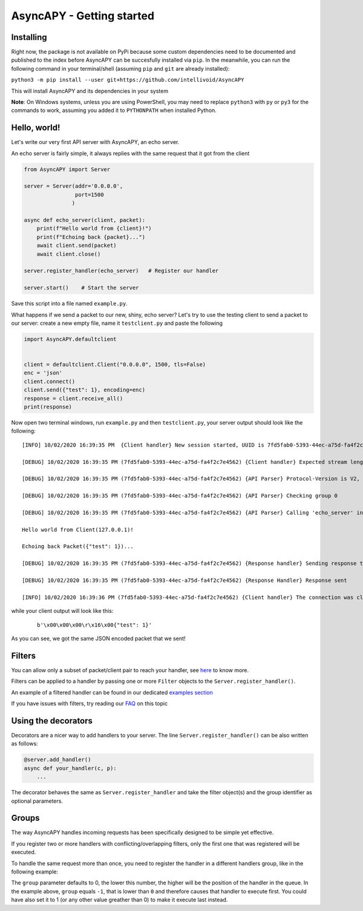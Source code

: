 AsyncAPY - Getting started
==========================

Installing
-----------

Right now, the package is not available on PyPi because some custom dependencies need to be documented and published to the index before AsyncAPY can be succesfully installed via ``pip``.
In the meanwhile, you can run the following command in your terminal/shell (assuming ``pip`` and ``git`` are already installed):

``python3 -m pip install --user git+https://github.com/intellivoid/AsyncAPY``

This will install AsyncAPY and its dependencies in your system


**Note**: On Windows systems, unless you are using PowerShell, you may need to replace ``python3`` with ``py`` or ``py3`` for the commands to work, assuming you added it to ``PYTHONPATH`` when installed Python.


Hello, world!
-------------

Let's write our very first API server with AsyncAPY, an echo server.

An echo server is fairly simple, it always replies with the same request that it got from the client

.. code-block:: python
   
   from AsyncAPY import Server

   server = Server(addr='0.0.0.0',
                   port=1500
                  )

   async def echo_server(client, packet):
       print(f"Hello world from {client}!")
       print(f"Echoing back {packet}...")
       await client.send(packet)
       await client.close()

   server.register_handler(echo_server)   # Register our handler

   server.start()    # Start the server


Save this script into a file named ``example.py``. 

What happens if we send a packet to our new, shiny, echo server? Let's try to use the testing client to send a packet to our server: create a new empty file, name it ``testclient.py`` and paste the following

.. code-block:: python

   import AsyncAPY.defaultclient


   client = defaultclient.Client("0.0.0.0", 1500, tls=False)  
   enc = 'json'
   client.connect()
   client.send({"test": 1}, encoding=enc)
   response = client.receive_all()
   print(response)

Now open two terminal windows, run ``example.py`` and then ``testclient.py``, your server output should look like the following:
 
::

    [INFO] 10/02/2020 16:39:35 PM  {Client handler} New session started, UUID is 7fd5fab0-5393-44ec-a75d-fa4f2c7e4562

    [DEBUG] 10/02/2020 16:39:35 PM (7fd5fab0-5393-44ec-a75d-fa4f2c7e4562) {Client handler} Expected stream length is 11

    [DEBUG] 10/02/2020 16:39:35 PM (7fd5fab0-5393-44ec-a75d-fa4f2c7e4562) {API Parser} Protocol-Version is V2, Content-Encoding is json

    [DEBUG] 10/02/2020 16:39:35 PM (7fd5fab0-5393-44ec-a75d-fa4f2c7e4562) {API Parser} Checking group 0

    [DEBUG] 10/02/2020 16:39:35 PM (7fd5fab0-5393-44ec-a75d-fa4f2c7e4562) {API Parser} Calling 'echo_server' in group 0

    Hello world from Client(127.0.0.1)!

    Echoing back Packet({"test": 1})...

    [DEBUG] 10/02/2020 16:39:35 PM (7fd5fab0-5393-44ec-a75d-fa4f2c7e4562) {Response handler} Sending response to client

    [DEBUG] 10/02/2020 16:39:35 PM (7fd5fab0-5393-44ec-a75d-fa4f2c7e4562) {Response Handler} Response sent

    [INFO] 10/02/2020 16:39:36 PM (7fd5fab0-5393-44ec-a75d-fa4f2c7e4562) {Client handler} The connection was closed

while your client output will look like this:

 ::

    b'\x00\x00\x00\r\x16\x00{"test": 1}'

As you can see, we got the same JSON encoded packet that we sent!


Filters
--------

You can allow only a subset of packet/client pair to reach your handler, see `here <https://asyncapy.readthedocs.io/en/latest/AsyncAPY.html#module-AsyncAPY.filters>`_ to know more.

Filters can be applied to a handler by passing one or more ``Filter`` objects to the ``Server.register_handler()``.

An example of a filtered handler can be found in our dedicated `examples section <https://asyncapy.readthedocs.io/en/dev/examples.html#filters-examples>`_
						   
If you have issues with filters, try reading our `FAQ <https://asyncapy.readthedocs.io/en/dev/faqs.html#why-don-t-my-filter-pass>`_ on this topic


Using the decorators
--------------------

Decorators are a nicer way to add handlers to your server. The line ``Server.register_handler()`` can be also written as follows:


.. code-block:: python

   @server.add_handler()
   async def your_handler(c, p):
       ...

The decorator behaves the same as ``Server.register_handler`` and take the filter object(s) and the group identifier as optional parameters.


Groups
------

The way AsyncAPY handles incoming requests has been specifically designed to be simple yet effective.

If you register two or more handlers with conflicting/overlapping filters, only the first one that was registered will be executed.

To handle the same request more than once, you need to register the handler in a different handlers group, like in the following example:



The ``group`` parameter defaults to 0, the lower this number, the higher will be the position of the handler in the queue.
In the example above, ``group`` equals ``-1``, that is lower than ``0`` and therefore causes that handler to execute first. You could have also set it to 1 (or any other value greather than 0) to make it execute last instead.

